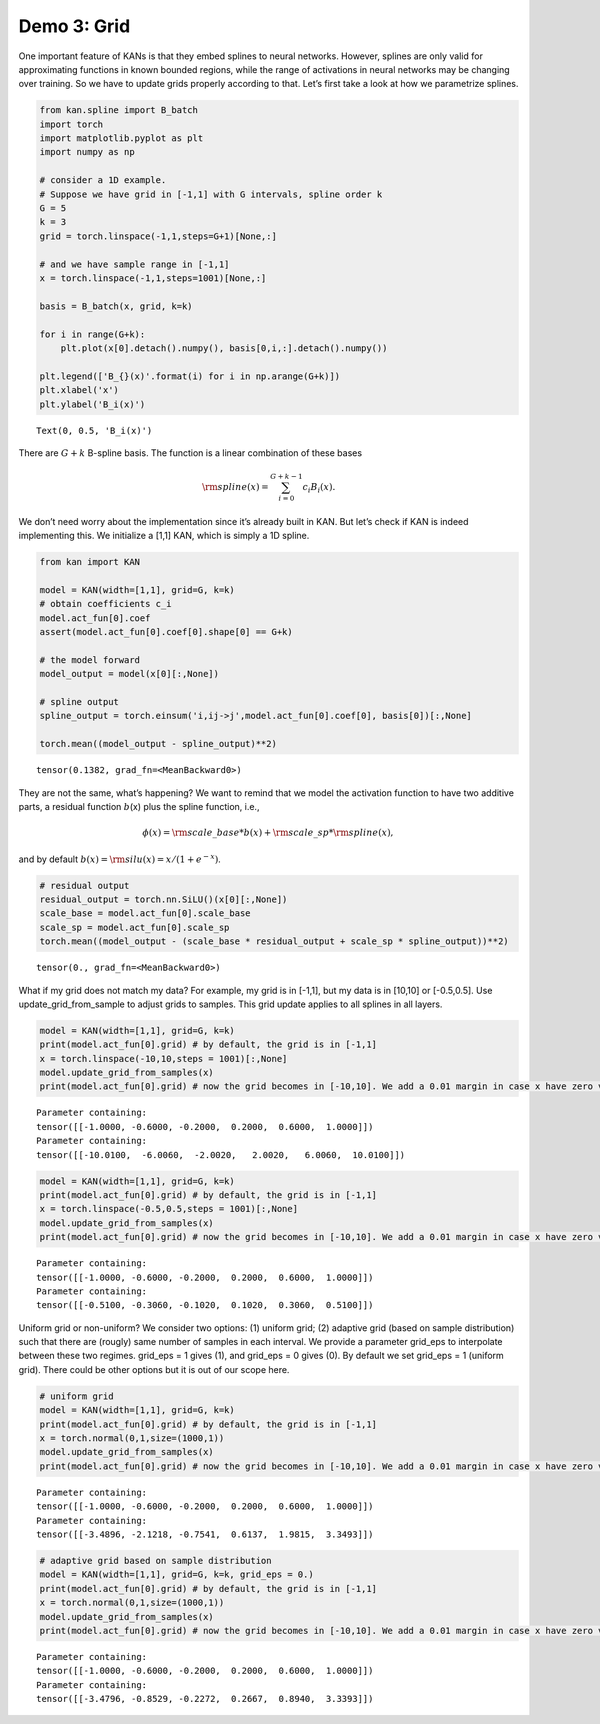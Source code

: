 Demo 3: Grid
============

One important feature of KANs is that they embed splines to neural
networks. However, splines are only valid for approximating functions in
known bounded regions, while the range of activations in neural networks
may be changing over training. So we have to update grids properly
according to that. Let’s first take a look at how we parametrize
splines.

.. code:: ipython3

    from kan.spline import B_batch
    import torch
    import matplotlib.pyplot as plt
    import numpy as np
    
    # consider a 1D example.
    # Suppose we have grid in [-1,1] with G intervals, spline order k
    G = 5
    k = 3
    grid = torch.linspace(-1,1,steps=G+1)[None,:]
    
    # and we have sample range in [-1,1]
    x = torch.linspace(-1,1,steps=1001)[None,:]
    
    basis = B_batch(x, grid, k=k)
    
    for i in range(G+k):
        plt.plot(x[0].detach().numpy(), basis[0,i,:].detach().numpy())
        
    plt.legend(['B_{}(x)'.format(i) for i in np.arange(G+k)])
    plt.xlabel('x')
    plt.ylabel('B_i(x)')




.. parsed-literal::

    Text(0, 0.5, 'B_i(x)')




.. image:: API_3_grid_files/API_3_grid_2_1.png


There are :math:`G+k` B-spline basis. The function is a linear
combination of these bases

.. math:: {\rm spline}(x)=\sum_{i=0}^{G+k-1} c_i B_i(x).

\ We don’t need worry about the implementation since it’s already built
in KAN. But let’s check if KAN is indeed implementing this. We
initialize a [1,1] KAN, which is simply a 1D spline.

.. code:: ipython3

    from kan import KAN
    
    model = KAN(width=[1,1], grid=G, k=k)
    # obtain coefficients c_i
    model.act_fun[0].coef
    assert(model.act_fun[0].coef[0].shape[0] == G+k)
    
    # the model forward
    model_output = model(x[0][:,None])
    
    # spline output
    spline_output = torch.einsum('i,ij->j',model.act_fun[0].coef[0], basis[0])[:,None]
    
    torch.mean((model_output - spline_output)**2)




.. parsed-literal::

    tensor(0.1382, grad_fn=<MeanBackward0>)



They are not the same, what’s happening? We want to remind that we model
the activation function to have two additive parts, a residual function
:math:`b`\ (x) plus the spline function, i.e.,

.. math:: \phi(x)={\rm scale\_base}*b(x)+{\rm scale\_sp}*{\rm spline}(x),

\ and by default :math:`b(x)={\rm silu}(x)=x/(1+e^{-x})`.

.. code:: ipython3

    # residual output
    residual_output = torch.nn.SiLU()(x[0][:,None])
    scale_base = model.act_fun[0].scale_base
    scale_sp = model.act_fun[0].scale_sp
    torch.mean((model_output - (scale_base * residual_output + scale_sp * spline_output))**2)




.. parsed-literal::

    tensor(0., grad_fn=<MeanBackward0>)



What if my grid does not match my data? For example, my grid is in
[-1,1], but my data is in [10,10] or [-0.5,0.5]. Use
update_grid_from_sample to adjust grids to samples. This grid update
applies to all splines in all layers.

.. code:: ipython3

    model = KAN(width=[1,1], grid=G, k=k)
    print(model.act_fun[0].grid) # by default, the grid is in [-1,1]
    x = torch.linspace(-10,10,steps = 1001)[:,None]
    model.update_grid_from_samples(x)
    print(model.act_fun[0].grid) # now the grid becomes in [-10,10]. We add a 0.01 margin in case x have zero variance


.. parsed-literal::

    Parameter containing:
    tensor([[-1.0000, -0.6000, -0.2000,  0.2000,  0.6000,  1.0000]])
    Parameter containing:
    tensor([[-10.0100,  -6.0060,  -2.0020,   2.0020,   6.0060,  10.0100]])


.. code:: ipython3

    model = KAN(width=[1,1], grid=G, k=k)
    print(model.act_fun[0].grid) # by default, the grid is in [-1,1]
    x = torch.linspace(-0.5,0.5,steps = 1001)[:,None]
    model.update_grid_from_samples(x)
    print(model.act_fun[0].grid) # now the grid becomes in [-10,10]. We add a 0.01 margin in case x have zero variance


.. parsed-literal::

    Parameter containing:
    tensor([[-1.0000, -0.6000, -0.2000,  0.2000,  0.6000,  1.0000]])
    Parameter containing:
    tensor([[-0.5100, -0.3060, -0.1020,  0.1020,  0.3060,  0.5100]])


Uniform grid or non-uniform? We consider two options: (1) uniform grid;
(2) adaptive grid (based on sample distribution) such that there are
(rougly) same number of samples in each interval. We provide a parameter
grid_eps to interpolate between these two regimes. grid_eps = 1 gives
(1), and grid_eps = 0 gives (0). By default we set grid_eps = 1 (uniform
grid). There could be other options but it is out of our scope here.

.. code:: ipython3

    # uniform grid
    model = KAN(width=[1,1], grid=G, k=k)
    print(model.act_fun[0].grid) # by default, the grid is in [-1,1]
    x = torch.normal(0,1,size=(1000,1))
    model.update_grid_from_samples(x)
    print(model.act_fun[0].grid) # now the grid becomes in [-10,10]. We add a 0.01 margin in case x have zero variance


.. parsed-literal::

    Parameter containing:
    tensor([[-1.0000, -0.6000, -0.2000,  0.2000,  0.6000,  1.0000]])
    Parameter containing:
    tensor([[-3.4896, -2.1218, -0.7541,  0.6137,  1.9815,  3.3493]])


.. code:: ipython3

    # adaptive grid based on sample distribution
    model = KAN(width=[1,1], grid=G, k=k, grid_eps = 0.)
    print(model.act_fun[0].grid) # by default, the grid is in [-1,1]
    x = torch.normal(0,1,size=(1000,1))
    model.update_grid_from_samples(x)
    print(model.act_fun[0].grid) # now the grid becomes in [-10,10]. We add a 0.01 margin in case x have zero variance


.. parsed-literal::

    Parameter containing:
    tensor([[-1.0000, -0.6000, -0.2000,  0.2000,  0.6000,  1.0000]])
    Parameter containing:
    tensor([[-3.4796, -0.8529, -0.2272,  0.2667,  0.8940,  3.3393]])


